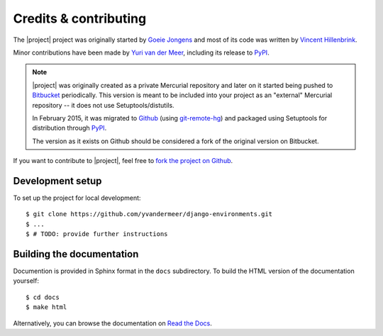 Credits & contributing
======================

The |project| project was originally started by `Goeie Jongens <gj_>`_ and most
of its code was written by `Vincent Hillenbrink <vmh_>`_.

Minor contributions have been made by `Yuri van der Meer <yvdm_>`_, including 
its release to PyPI_.

.. note::

    |project| was originally created as a private Mercurial repository and later
    on it started being pushed to Bitbucket_ periodically. This version is meant 
    to be included into your project as an "external" Mercurial repository -- it 
    does not use Setuptools/distutils.

    In February 2015, it was migrated to Github_ (using 
    `git-remote-hg <git_remote_hg_>`_) and packaged using Setuptools for 
    distribution through PyPI_.

    The version as it exists on Github should be considered a fork of the 
    original version on Bitbucket.

If you want to contribute to |project|, feel free to 
`fork the project on Github <github_fork_>`_.


Development setup
-----------------

To set up the project for local development::

    $ git clone https://github.com/yvandermeer/django-environments.git
    $ ...
    $ # TODO: provide further instructions


Building the documentation
--------------------------

Documention is provided in Sphinx format in the ``docs`` subdirectory. To
build the HTML version of the documentation yourself::

    $ cd docs
    $ make html

Alternatively, you can browse the documentation on `Read the Docs <rtd_>`_.

.. _bitbucket: http://bitbucket.org/goeiejongens/django-environments
.. _github_fork: https://github.com/yvandermeer/django-environments/fork
.. _git_remote_hg: https://github.com/fingolfin/git-remote-hg/
.. _github: https://github.com/yvandermeer/django-environments/
.. _gj: http://goeiejongens.nl/
.. _pypi: https://pypi.python.org/pypi/django-environments
.. _rtd: http://django-environments.readthedocs.org/
.. _vmh: http://vincenthillenbrink.nl/
.. _yvdm: http://yvandermeer.net/
